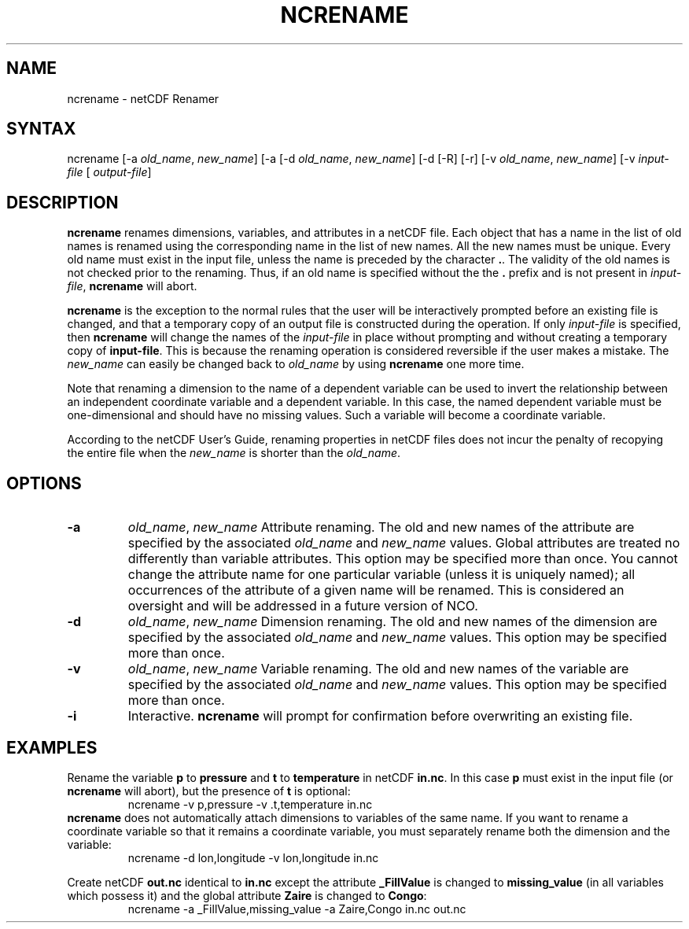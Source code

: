 .TH NCRENAME 1
.SH NAME
ncrename \- netCDF Renamer
.SH SYNTAX
ncrename [-a 
.IR old_name ,
.IR "new_name" ]
[-a
...] [-D] 
[-d 
.IR old_name ,
.IR "new_name" ]
[-d
...] [-h] [-l path] [-O] [-p path]
[-R] [-r] [-v 
.IR old_name ,
.IR "new_name" ]
[-v
...]
.I input-file
[
.IR output-file ]
.SH DESCRIPTION
.PP
.B ncrename
renames dimensions, variables, and attributes in a
netCDF file.  
Each object that has a name in the list of old names is renamed using
the corresponding name in the list of new names. 
All the new names must be unique. 
Every old name must exist in the input file, unless the name is preceded
by the character 
.BR . .
The validity of the old names is not checked prior to the renaming. 
Thus, if an old name is specified without the the 
.B .
prefix and is
not present in 
.IR input-file ,
.B ncrename
will abort. 
.PP
.B ncrename
is the exception to the normal rules that the user will
be interactively prompted before an existing file is changed, and that a
temporary copy of an output file is constructed during the operation.
If only 
.I input-file
is specified, then 
.B ncrename
will change
the names of the 
.I input-file
in place without prompting and without
creating a temporary copy of 
.BR input-file .
This is because the renaming operation is considered reversible if the
user makes a mistake.
The 
.I new_name
can easily be changed back to 
.I old_name
by using 
.B ncrename
one more time.
.PP
Note that renaming a dimension to the name of a dependent variable can
be used to invert the relationship between an independent coordinate
variable and a dependent variable. 
In this case, the named dependent variable must be one-dimensional and
should have no missing values. 
Such a variable will become a coordinate variable.
.PP
According to the netCDF User's Guide, renaming properties in
netCDF files does not incur the penalty of recopying the entire file
when the 
.I new_name
is shorter than the 
.IR old_name .
.SH OPTIONS
.PP
.TP
.B -a 
.IR old_name ,
.I "new_name"
Attribute renaming. 
The old and new names of the attribute are specified by the associated
.I old_name
and 
.I new_name
values. 
Global attributes are treated no differently than variable attributes.
This option may be specified more than once.
You cannot change the attribute name for one particular variable (unless
it is uniquely named); all occurrences of the attribute of a given name
will be renamed. 
This is considered an oversight and will be addressed in a future
version of NCO.
.PP
.TP
.B -d 
.IR old_name ,
.I "new_name"
Dimension renaming. 
The old and new names of the dimension are specified by the associated
.I old_name
and 
.I new_name
values. 
This option may be specified more than once.
.TP
.B -v 
.IR old_name ,
.I "new_name"
Variable renaming. 
The old and new names of the variable are specified by the associated
.I old_name
and 
.I new_name
values. 
This option may be specified more than once.
.TP
.B -i 
Interactive. 
.B ncrename
will prompt for confirmation before overwriting an
existing file. 
.SH EXAMPLES
.PP
Rename the variable 
.B p
to 
.B pressure
and 
.B t
to
.B temperature
in netCDF 
.BR in.nc .
In this case 
.B p
must exist in the input file (or 
.B ncrename
will
abort), but the presence of 
.B t
is optional:
.RS
ncrename -v p,pressure -v .t,temperature in.nc
.RE
.B ncrename
does not automatically attach dimensions to variables of
the same name.
If you want to rename a coordinate variable so that it remains a
coordinate variable, you must separately rename both the dimension and
the variable: 
.RS
ncrename -d lon,longitude -v lon,longitude in.nc
.RE
.PP
Create netCDF 
.B out.nc
identical to 
.B in.nc
except the attribute
.B _FillValue
is changed to 
.B missing_value
(in all variables
which possess it) and the global attribute 
.B Zaire
is changed to
.BR Congo :
.RS
ncrename -a _FillValue,missing_value -a Zaire,Congo in.nc out.nc 
.RE
